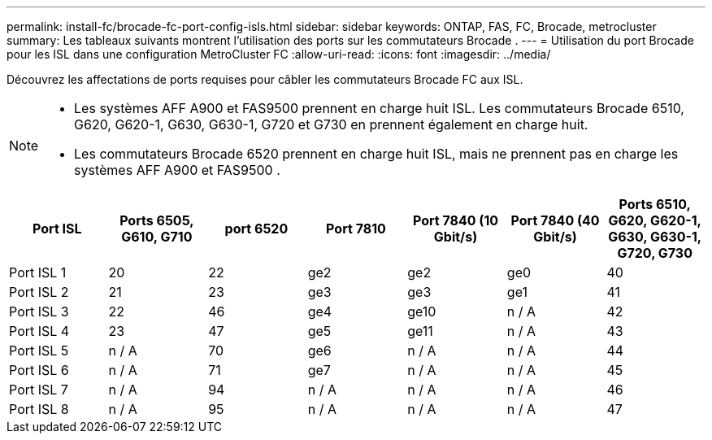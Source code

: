 ---
permalink: install-fc/brocade-fc-port-config-isls.html 
sidebar: sidebar 
keywords: ONTAP, FAS, FC, Brocade, metrocluster 
summary: Les tableaux suivants montrent l’utilisation des ports sur les commutateurs Brocade . 
---
= Utilisation du port Brocade pour les ISL dans une configuration MetroCluster FC
:allow-uri-read: 
:icons: font
:imagesdir: ../media/


[role="lead"]
Découvrez les affectations de ports requises pour câbler les commutateurs Brocade FC aux ISL.

[NOTE]
====
* Les systèmes AFF A900 et FAS9500 prennent en charge huit ISL. Les commutateurs Brocade 6510, G620, G620-1, G630, G630-1, G720 et G730 en prennent également en charge huit.
* Les commutateurs Brocade 6520 prennent en charge huit ISL, mais ne prennent pas en charge les systèmes AFF A900 et FAS9500 .


====
[cols="2a,2a,2a,2a,2a,2a,2a"]
|===
| *Port ISL* | *Ports 6505, G610, G710* | *port 6520* | *Port 7810* | *Port 7840 (10 Gbit/s)* | *Port 7840 (40 Gbit/s)* | *Ports 6510, G620, G620-1, G630, G630-1, G720, G730* 


 a| 
Port ISL 1
 a| 
20
 a| 
22
 a| 
ge2
 a| 
ge2
 a| 
ge0
 a| 
40



 a| 
Port ISL 2
 a| 
21
 a| 
23
 a| 
ge3
 a| 
ge3
 a| 
ge1
 a| 
41



 a| 
Port ISL 3
 a| 
22
 a| 
46
 a| 
ge4
 a| 
ge10
 a| 
n / A
 a| 
42



 a| 
Port ISL 4
 a| 
23
 a| 
47
 a| 
ge5
 a| 
ge11
 a| 
n / A
 a| 
43



 a| 
Port ISL 5
 a| 
n / A
 a| 
70
 a| 
ge6
 a| 
n / A
 a| 
n / A
 a| 
44



 a| 
Port ISL 6
 a| 
n / A
 a| 
71
 a| 
ge7
 a| 
n / A
 a| 
n / A
 a| 
45



 a| 
Port ISL 7
 a| 
n / A
 a| 
94
 a| 
n / A
 a| 
n / A
 a| 
n / A
 a| 
46



 a| 
Port ISL 8
 a| 
n / A
 a| 
95
 a| 
n / A
 a| 
n / A
 a| 
n / A
 a| 
47

|===
